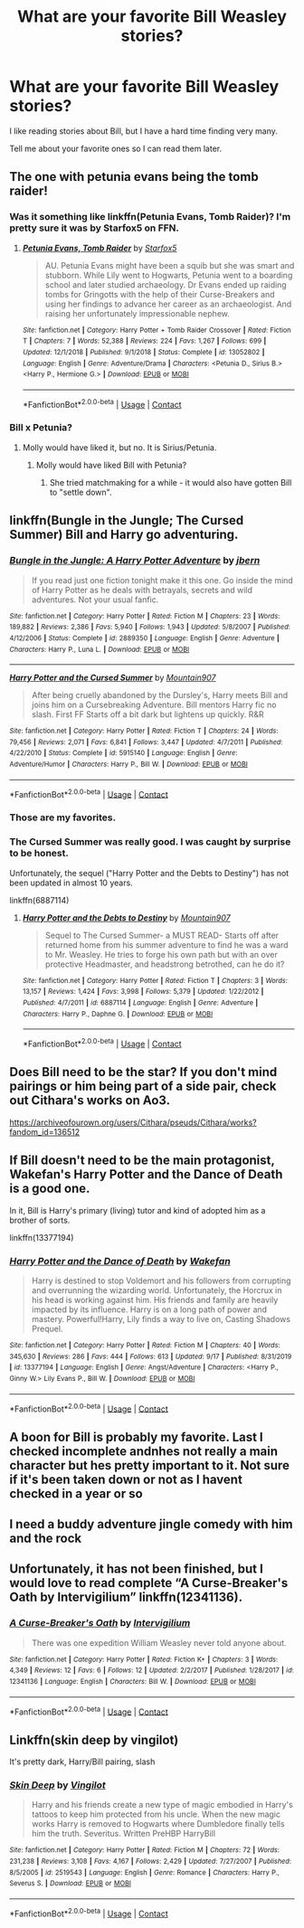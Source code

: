 #+TITLE: What are your favorite Bill Weasley stories?

* What are your favorite Bill Weasley stories?
:PROPERTIES:
:Author: Indefinite-Reality
:Score: 32
:DateUnix: 1602812584.0
:DateShort: 2020-Oct-16
:FlairText: Request
:END:
I like reading stories about Bill, but I have a hard time finding very many.

Tell me about your favorite ones so I can read them later.


** The one with petunia evans being the tomb raider!
:PROPERTIES:
:Author: push1988
:Score: 13
:DateUnix: 1602816549.0
:DateShort: 2020-Oct-16
:END:

*** Was it something like linkffn(Petunia Evans, Tomb Raider)? I'm pretty sure it was by Starfox5 on FFN.
:PROPERTIES:
:Author: Miqdad_Suleman
:Score: 4
:DateUnix: 1602836488.0
:DateShort: 2020-Oct-16
:END:

**** [[https://www.fanfiction.net/s/13052802/1/][*/Petunia Evans, Tomb Raider/*]] by [[https://www.fanfiction.net/u/2548648/Starfox5][/Starfox5/]]

#+begin_quote
  AU. Petunia Evans might have been a squib but she was smart and stubborn. While Lily went to Hogwarts, Petunia went to a boarding school and later studied archaeology. Dr Evans ended up raiding tombs for Gringotts with the help of their Curse-Breakers and using her findings to advance her career as an archaeologist. And raising her unfortunately impressionable nephew.
#+end_quote

^{/Site/:} ^{fanfiction.net} ^{*|*} ^{/Category/:} ^{Harry} ^{Potter} ^{+} ^{Tomb} ^{Raider} ^{Crossover} ^{*|*} ^{/Rated/:} ^{Fiction} ^{T} ^{*|*} ^{/Chapters/:} ^{7} ^{*|*} ^{/Words/:} ^{52,388} ^{*|*} ^{/Reviews/:} ^{224} ^{*|*} ^{/Favs/:} ^{1,267} ^{*|*} ^{/Follows/:} ^{699} ^{*|*} ^{/Updated/:} ^{12/1/2018} ^{*|*} ^{/Published/:} ^{9/1/2018} ^{*|*} ^{/Status/:} ^{Complete} ^{*|*} ^{/id/:} ^{13052802} ^{*|*} ^{/Language/:} ^{English} ^{*|*} ^{/Genre/:} ^{Adventure/Drama} ^{*|*} ^{/Characters/:} ^{<Petunia} ^{D.,} ^{Sirius} ^{B.>} ^{<Harry} ^{P.,} ^{Hermione} ^{G.>} ^{*|*} ^{/Download/:} ^{[[http://www.ff2ebook.com/old/ffn-bot/index.php?id=13052802&source=ff&filetype=epub][EPUB]]} ^{or} ^{[[http://www.ff2ebook.com/old/ffn-bot/index.php?id=13052802&source=ff&filetype=mobi][MOBI]]}

--------------

*FanfictionBot*^{2.0.0-beta} | [[https://github.com/FanfictionBot/reddit-ffn-bot/wiki/Usage][Usage]] | [[https://www.reddit.com/message/compose?to=tusing][Contact]]
:PROPERTIES:
:Author: FanfictionBot
:Score: 7
:DateUnix: 1602836512.0
:DateShort: 2020-Oct-16
:END:


*** Bill x Petunia?
:PROPERTIES:
:Score: 1
:DateUnix: 1602834645.0
:DateShort: 2020-Oct-16
:END:

**** Molly would have liked it, but no. It is Sirius/Petunia.
:PROPERTIES:
:Author: Starfox5
:Score: 6
:DateUnix: 1602834937.0
:DateShort: 2020-Oct-16
:END:

***** Molly would have liked Bill with Petunia?
:PROPERTIES:
:Author: LabUnlucky
:Score: 2
:DateUnix: 1602865774.0
:DateShort: 2020-Oct-16
:END:

****** She tried matchmaking for a while - it would also have gotten Bill to "settle down".
:PROPERTIES:
:Author: Starfox5
:Score: 1
:DateUnix: 1602870037.0
:DateShort: 2020-Oct-16
:END:


** linkffn(Bungle in the Jungle; The Cursed Summer) Bill and Harry go adventuring.
:PROPERTIES:
:Author: horrorshowjack
:Score: 8
:DateUnix: 1602816015.0
:DateShort: 2020-Oct-16
:END:

*** [[https://www.fanfiction.net/s/2889350/1/][*/Bungle in the Jungle: A Harry Potter Adventure/*]] by [[https://www.fanfiction.net/u/940359/jbern][/jbern/]]

#+begin_quote
  If you read just one fiction tonight make it this one. Go inside the mind of Harry Potter as he deals with betrayals, secrets and wild adventures. Not your usual fanfic.
#+end_quote

^{/Site/:} ^{fanfiction.net} ^{*|*} ^{/Category/:} ^{Harry} ^{Potter} ^{*|*} ^{/Rated/:} ^{Fiction} ^{M} ^{*|*} ^{/Chapters/:} ^{23} ^{*|*} ^{/Words/:} ^{189,882} ^{*|*} ^{/Reviews/:} ^{2,386} ^{*|*} ^{/Favs/:} ^{5,940} ^{*|*} ^{/Follows/:} ^{1,943} ^{*|*} ^{/Updated/:} ^{5/8/2007} ^{*|*} ^{/Published/:} ^{4/12/2006} ^{*|*} ^{/Status/:} ^{Complete} ^{*|*} ^{/id/:} ^{2889350} ^{*|*} ^{/Language/:} ^{English} ^{*|*} ^{/Genre/:} ^{Adventure} ^{*|*} ^{/Characters/:} ^{Harry} ^{P.,} ^{Luna} ^{L.} ^{*|*} ^{/Download/:} ^{[[http://www.ff2ebook.com/old/ffn-bot/index.php?id=2889350&source=ff&filetype=epub][EPUB]]} ^{or} ^{[[http://www.ff2ebook.com/old/ffn-bot/index.php?id=2889350&source=ff&filetype=mobi][MOBI]]}

--------------

[[https://www.fanfiction.net/s/5915140/1/][*/Harry Potter and the Cursed Summer/*]] by [[https://www.fanfiction.net/u/2334186/Mountain907][/Mountain907/]]

#+begin_quote
  After being cruelly abandoned by the Dursley's, Harry meets Bill and joins him on a Cursebreaking Adventure. Bill mentors Harry fic no slash. First FF Starts off a bit dark but lightens up quickly. R&R
#+end_quote

^{/Site/:} ^{fanfiction.net} ^{*|*} ^{/Category/:} ^{Harry} ^{Potter} ^{*|*} ^{/Rated/:} ^{Fiction} ^{T} ^{*|*} ^{/Chapters/:} ^{24} ^{*|*} ^{/Words/:} ^{79,456} ^{*|*} ^{/Reviews/:} ^{2,071} ^{*|*} ^{/Favs/:} ^{6,841} ^{*|*} ^{/Follows/:} ^{3,447} ^{*|*} ^{/Updated/:} ^{4/7/2011} ^{*|*} ^{/Published/:} ^{4/22/2010} ^{*|*} ^{/Status/:} ^{Complete} ^{*|*} ^{/id/:} ^{5915140} ^{*|*} ^{/Language/:} ^{English} ^{*|*} ^{/Genre/:} ^{Adventure/Humor} ^{*|*} ^{/Characters/:} ^{Harry} ^{P.,} ^{Bill} ^{W.} ^{*|*} ^{/Download/:} ^{[[http://www.ff2ebook.com/old/ffn-bot/index.php?id=5915140&source=ff&filetype=epub][EPUB]]} ^{or} ^{[[http://www.ff2ebook.com/old/ffn-bot/index.php?id=5915140&source=ff&filetype=mobi][MOBI]]}

--------------

*FanfictionBot*^{2.0.0-beta} | [[https://github.com/FanfictionBot/reddit-ffn-bot/wiki/Usage][Usage]] | [[https://www.reddit.com/message/compose?to=tusing][Contact]]
:PROPERTIES:
:Author: FanfictionBot
:Score: 3
:DateUnix: 1602816039.0
:DateShort: 2020-Oct-16
:END:


*** Those are my favorites.
:PROPERTIES:
:Author: raveninthewind84
:Score: 1
:DateUnix: 1602820631.0
:DateShort: 2020-Oct-16
:END:


*** The Cursed Summer was really good. I was caught by surprise to be honest.

Unfortunately, the sequel ("Harry Potter and the Debts to Destiny") has not been updated in almost 10 years.

linkffn(6887114)
:PROPERTIES:
:Author: A2groundhog
:Score: 1
:DateUnix: 1602860786.0
:DateShort: 2020-Oct-16
:END:

**** [[https://www.fanfiction.net/s/6887114/1/][*/Harry Potter and the Debts to Destiny/*]] by [[https://www.fanfiction.net/u/2334186/Mountain907][/Mountain907/]]

#+begin_quote
  Sequel to The Cursed Summer- a MUST READ- Starts off after returned home from his summer adventure to find he was a ward to Mr. Weasley. He tries to forge his own path but with an over protective Headmaster, and headstrong betrothed, can he do it?
#+end_quote

^{/Site/:} ^{fanfiction.net} ^{*|*} ^{/Category/:} ^{Harry} ^{Potter} ^{*|*} ^{/Rated/:} ^{Fiction} ^{T} ^{*|*} ^{/Chapters/:} ^{3} ^{*|*} ^{/Words/:} ^{13,157} ^{*|*} ^{/Reviews/:} ^{1,424} ^{*|*} ^{/Favs/:} ^{3,998} ^{*|*} ^{/Follows/:} ^{5,379} ^{*|*} ^{/Updated/:} ^{1/22/2012} ^{*|*} ^{/Published/:} ^{4/7/2011} ^{*|*} ^{/id/:} ^{6887114} ^{*|*} ^{/Language/:} ^{English} ^{*|*} ^{/Genre/:} ^{Adventure} ^{*|*} ^{/Characters/:} ^{Harry} ^{P.,} ^{Daphne} ^{G.} ^{*|*} ^{/Download/:} ^{[[http://www.ff2ebook.com/old/ffn-bot/index.php?id=6887114&source=ff&filetype=epub][EPUB]]} ^{or} ^{[[http://www.ff2ebook.com/old/ffn-bot/index.php?id=6887114&source=ff&filetype=mobi][MOBI]]}

--------------

*FanfictionBot*^{2.0.0-beta} | [[https://github.com/FanfictionBot/reddit-ffn-bot/wiki/Usage][Usage]] | [[https://www.reddit.com/message/compose?to=tusing][Contact]]
:PROPERTIES:
:Author: FanfictionBot
:Score: 2
:DateUnix: 1602860805.0
:DateShort: 2020-Oct-16
:END:


** Does Bill need to be the star? If you don't mind pairings or him being part of a side pair, check out Cithara's works on Ao3.

[[https://archiveofourown.org/users/Cithara/pseuds/Cithara/works?fandom_id=136512]]
:PROPERTIES:
:Author: PookyBearAuntie
:Score: 5
:DateUnix: 1602813027.0
:DateShort: 2020-Oct-16
:END:


** If Bill doesn't need to be the main protagonist, Wakefan's Harry Potter and the Dance of Death is a good one.

In it, Bill is Harry's primary (living) tutor and kind of adopted him as a brother of sorts.

linkffn(13377194)
:PROPERTIES:
:Author: Cyfric_G
:Score: 5
:DateUnix: 1602814187.0
:DateShort: 2020-Oct-16
:END:

*** [[https://www.fanfiction.net/s/13377194/1/][*/Harry Potter and the Dance of Death/*]] by [[https://www.fanfiction.net/u/12587701/Wakefan][/Wakefan/]]

#+begin_quote
  Harry is destined to stop Voldemort and his followers from corrupting and overrunning the wizarding world. Unfortunately, the Horcrux in his head is working against him. His friends and family are heavily impacted by its influence. Harry is on a long path of power and mastery. Powerful!Harry, Lily finds a way to live on, Casting Shadows Prequel.
#+end_quote

^{/Site/:} ^{fanfiction.net} ^{*|*} ^{/Category/:} ^{Harry} ^{Potter} ^{*|*} ^{/Rated/:} ^{Fiction} ^{M} ^{*|*} ^{/Chapters/:} ^{40} ^{*|*} ^{/Words/:} ^{345,630} ^{*|*} ^{/Reviews/:} ^{286} ^{*|*} ^{/Favs/:} ^{444} ^{*|*} ^{/Follows/:} ^{613} ^{*|*} ^{/Updated/:} ^{9/17} ^{*|*} ^{/Published/:} ^{8/31/2019} ^{*|*} ^{/id/:} ^{13377194} ^{*|*} ^{/Language/:} ^{English} ^{*|*} ^{/Genre/:} ^{Angst/Adventure} ^{*|*} ^{/Characters/:} ^{<Harry} ^{P.,} ^{Ginny} ^{W.>} ^{Lily} ^{Evans} ^{P.,} ^{Bill} ^{W.} ^{*|*} ^{/Download/:} ^{[[http://www.ff2ebook.com/old/ffn-bot/index.php?id=13377194&source=ff&filetype=epub][EPUB]]} ^{or} ^{[[http://www.ff2ebook.com/old/ffn-bot/index.php?id=13377194&source=ff&filetype=mobi][MOBI]]}

--------------

*FanfictionBot*^{2.0.0-beta} | [[https://github.com/FanfictionBot/reddit-ffn-bot/wiki/Usage][Usage]] | [[https://www.reddit.com/message/compose?to=tusing][Contact]]
:PROPERTIES:
:Author: FanfictionBot
:Score: 2
:DateUnix: 1602814209.0
:DateShort: 2020-Oct-16
:END:


** A boon for Bill is probably my favorite. Last I checked incomplete andnhes not really a main character but hes pretty important to it. Not sure if it's been taken down or not as I havent checked in a year or so
:PROPERTIES:
:Author: Aniki356
:Score: 3
:DateUnix: 1602816842.0
:DateShort: 2020-Oct-16
:END:


** I need a buddy adventure jingle comedy with him and the rock
:PROPERTIES:
:Author: Jon_Riptide
:Score: 3
:DateUnix: 1602820497.0
:DateShort: 2020-Oct-16
:END:


** Unfortunately, it has not been finished, but I would love to read complete “A Curse-Breaker's Oath by Intervigilium” linkffn(12341136).
:PROPERTIES:
:Author: ceplma
:Score: 2
:DateUnix: 1602831655.0
:DateShort: 2020-Oct-16
:END:

*** [[https://www.fanfiction.net/s/12341136/1/][*/A Curse-Breaker's Oath/*]] by [[https://www.fanfiction.net/u/1634518/Intervigilium][/Intervigilium/]]

#+begin_quote
  There was one expedition William Weasley never told anyone about.
#+end_quote

^{/Site/:} ^{fanfiction.net} ^{*|*} ^{/Category/:} ^{Harry} ^{Potter} ^{*|*} ^{/Rated/:} ^{Fiction} ^{K+} ^{*|*} ^{/Chapters/:} ^{3} ^{*|*} ^{/Words/:} ^{4,349} ^{*|*} ^{/Reviews/:} ^{12} ^{*|*} ^{/Favs/:} ^{6} ^{*|*} ^{/Follows/:} ^{12} ^{*|*} ^{/Updated/:} ^{2/2/2017} ^{*|*} ^{/Published/:} ^{1/28/2017} ^{*|*} ^{/id/:} ^{12341136} ^{*|*} ^{/Language/:} ^{English} ^{*|*} ^{/Characters/:} ^{Bill} ^{W.} ^{*|*} ^{/Download/:} ^{[[http://www.ff2ebook.com/old/ffn-bot/index.php?id=12341136&source=ff&filetype=epub][EPUB]]} ^{or} ^{[[http://www.ff2ebook.com/old/ffn-bot/index.php?id=12341136&source=ff&filetype=mobi][MOBI]]}

--------------

*FanfictionBot*^{2.0.0-beta} | [[https://github.com/FanfictionBot/reddit-ffn-bot/wiki/Usage][Usage]] | [[https://www.reddit.com/message/compose?to=tusing][Contact]]
:PROPERTIES:
:Author: FanfictionBot
:Score: 2
:DateUnix: 1602831676.0
:DateShort: 2020-Oct-16
:END:


** Linkffn(skin deep by vingilot)

It's pretty dark, Harry/Bill pairing, slash
:PROPERTIES:
:Author: LiriStorm
:Score: 1
:DateUnix: 1602829471.0
:DateShort: 2020-Oct-16
:END:

*** [[https://www.fanfiction.net/s/2519543/1/][*/Skin Deep/*]] by [[https://www.fanfiction.net/u/868808/Vingilot][/Vingilot/]]

#+begin_quote
  Harry and his friends create a new type of magic embodied in Harry's tattoos to keep him protected from his uncle. When the new magic works Harry is removed to Hogwarts where Dumbledore finally tells him the truth. Severitus. Written PreHBP HarryBill
#+end_quote

^{/Site/:} ^{fanfiction.net} ^{*|*} ^{/Category/:} ^{Harry} ^{Potter} ^{*|*} ^{/Rated/:} ^{Fiction} ^{M} ^{*|*} ^{/Chapters/:} ^{72} ^{*|*} ^{/Words/:} ^{231,238} ^{*|*} ^{/Reviews/:} ^{3,108} ^{*|*} ^{/Favs/:} ^{4,167} ^{*|*} ^{/Follows/:} ^{2,429} ^{*|*} ^{/Updated/:} ^{7/27/2007} ^{*|*} ^{/Published/:} ^{8/5/2005} ^{*|*} ^{/id/:} ^{2519543} ^{*|*} ^{/Language/:} ^{English} ^{*|*} ^{/Genre/:} ^{Romance} ^{*|*} ^{/Characters/:} ^{Harry} ^{P.,} ^{Severus} ^{S.} ^{*|*} ^{/Download/:} ^{[[http://www.ff2ebook.com/old/ffn-bot/index.php?id=2519543&source=ff&filetype=epub][EPUB]]} ^{or} ^{[[http://www.ff2ebook.com/old/ffn-bot/index.php?id=2519543&source=ff&filetype=mobi][MOBI]]}

--------------

*FanfictionBot*^{2.0.0-beta} | [[https://github.com/FanfictionBot/reddit-ffn-bot/wiki/Usage][Usage]] | [[https://www.reddit.com/message/compose?to=tusing][Contact]]
:PROPERTIES:
:Author: FanfictionBot
:Score: 0
:DateUnix: 1602829497.0
:DateShort: 2020-Oct-16
:END:
